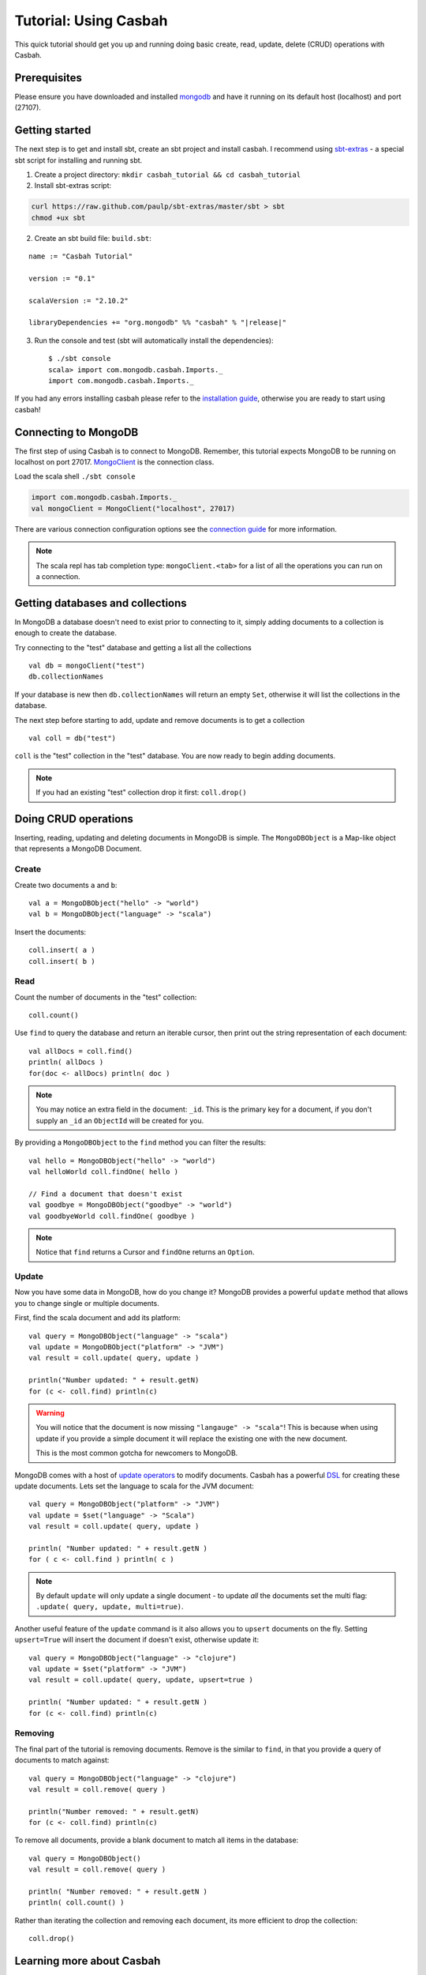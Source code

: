 ======================
Tutorial: Using Casbah
======================
.. highlight:: scala

This quick tutorial should get you up and running doing basic create, read,
update, delete (CRUD) operations with Casbah.

Prerequisites
-------------

Please ensure you have downloaded and installed
`mongodb <http://docs.mongodb.org/manual/installation/>`_ and have it running on
its default host  (localhost) and port (27107).

Getting started
---------------

The next step is to get and install sbt, create an sbt project and install
casbah.  I recommend using `sbt-extras <https://github.com/paulp/sbt-extras>`_
- a special sbt script for installing and running sbt.

1. Create a project directory: ``mkdir casbah_tutorial && cd casbah_tutorial``
2. Install sbt-extras script:

.. code-block:: bash

    curl https://raw.github.com/paulp/sbt-extras/master/sbt > sbt
    chmod +ux sbt

2. Create an sbt build file: ``build.sbt``:

.. parsed-literal::

    name := "Casbah Tutorial"

    version := "0.1"

    scalaVersion := "2.10.2"

    libraryDependencies += "org.mongodb" %% "casbah" % "|release|"

3. Run the console and test (sbt will automatically install the dependencies)::

    $ ./sbt console
    scala> import com.mongodb.casbah.Imports._
    import com.mongodb.casbah.Imports._

If you had any errors installing casbah please refer to the
`installation guide <guide/installation>`_, otherwise you are ready to start
using casbah!

Connecting to MongoDB
---------------------

The first step of using Casbah is to connect to MongoDB.  Remember, this
tutorial expects MongoDB to be running on localhost on port 27017.
`MongoClient <http://mongodb.github.io/casbah/api/#com.mongodb.casbah.MongoClient>`_
is the connection class.


Load the scala shell ``./sbt console``

.. code-block:: scala

    import com.mongodb.casbah.Imports._
    val mongoClient = MongoClient("localhost", 27017)

There are various connection configuration options see the
`connection guide <guide/connecting>`_ for more information.

.. note:: The scala repl has tab completion type: ``mongoClient.<tab>``
    for a list of all the operations you can run on a connection.

Getting databases and collections
---------------------------------

In MongoDB a database doesn't need to exist prior to connecting to it, simply
adding  documents to a collection is enough to create the database.

Try connecting to the "test" database and getting a list all the collections ::

    val db = mongoClient("test")
    db.collectionNames

If your database is new then ``db.collectionNames`` will return an empty ``Set``,
otherwise it will list the collections in the database.


The next step before starting to add, update and remove documents is to get a
collection ::

    val coll = db("test")

``coll`` is the "test" collection in the "test" database. You are now ready to
begin adding documents.

.. note:: If you had an existing "test" collection drop it first:
    ``coll.drop()``

Doing CRUD operations
---------------------

Inserting, reading, updating and deleting documents in MongoDB is simple.
The ``MongoDBObject`` is a Map-like object that represents a MongoDB Document.

Create
^^^^^^

Create two documents ``a`` and ``b``::

    val a = MongoDBObject("hello" -> "world")
    val b = MongoDBObject("language" -> "scala")

Insert the documents::

    coll.insert( a )
    coll.insert( b )

Read
^^^^

Count the number of documents in the "test" collection::

    coll.count()

Use ``find`` to query the database and return an iterable cursor, then print
out the string representation of each document::

    val allDocs = coll.find()
    println( allDocs )
    for(doc <- allDocs) println( doc )

.. note:: You may notice an extra field in the document: ``_id``.
    This is the primary key for a document, if you don't supply an ``_id`` an
    ``ObjectId`` will be created for you.

By providing a ``MongoDBObject`` to the ``find`` method you can filter the
results::

    val hello = MongoDBObject("hello" -> "world")
    val helloWorld coll.findOne( hello )

    // Find a document that doesn't exist
    val goodbye = MongoDBObject("goodbye" -> "world")
    val goodbyeWorld coll.findOne( goodbye )

.. note:: Notice that ``find`` returns a Cursor and ``findOne`` returns an
    ``Option``.

Update
^^^^^^

Now you have some data in MongoDB, how do you change it?  MongoDB provides a
powerful ``update`` method that allows you to change single or multiple
documents.

First, find the scala document and add its platform::

    val query = MongoDBObject("language" -> "scala")
    val update = MongoDBObject("platform" -> "JVM")
    val result = coll.update( query, update )

    println("Number updated: " + result.getN)
    for (c <- coll.find) println(c)

.. warning:: You will notice that the document is now missing
    ``"langauge" -> "scala"``! This is because when using update if you provide
    a simple document it will replace the existing one with the new document.

    This is the most common gotcha for newcomers to MongoDB.

MongoDB comes with a host of
`update operators <http://docs.mongodb.org/manual/core/update/#crud-update-operators>`_
to modify documents.  Casbah has a powerful `DSL <guide/querying>`_ for creating
these update documents. Lets set the language to scala for the JVM document::

    val query = MongoDBObject("platform" -> "JVM")
    val update = $set("language" -> "Scala")
    val result = coll.update( query, update )

    println( "Number updated: " + result.getN )
    for ( c <- coll.find ) println( c )

.. note:: By default ``update`` will only update a single document - to update
    *all* the documents set the multi flag: ``.update( query, update, multi=true)``.

Another useful feature of the ``update`` command is it also allows you to
``upsert`` documents on the fly.  Setting ``upsert=True`` will insert the
document if doesn't exist, otherwise update it::

    val query = MongoDBObject("language" -> "clojure")
    val update = $set("platform" -> "JVM")
    val result = coll.update( query, update, upsert=true )

    println( "Number updated: " + result.getN )
    for (c <- coll.find) println(c)


Removing
^^^^^^^^

The final part of the tutorial is removing documents.  Remove is the similar to
``find``, in that you provide a query of documents to match against::

    val query = MongoDBObject("language" -> "clojure")
    val result = coll.remove( query )

    println("Number removed: " + result.getN)
    for (c <- coll.find) println(c)

To remove all documents, provide a blank document to match all items in the
database::

    val query = MongoDBObject()
    val result = coll.remove( query )

    println( "Number removed: " + result.getN )
    println( coll.count() )

Rather than iterating the collection and removing each document, its more
efficient to drop the collection::

    coll.drop()

Learning more about Casbah
--------------------------

If you got this far you've made a great start, so well done!  The next step on
your Casbah journey is the `full user guide <guide/index.html>`_, where you
can learn indepth about how to use casbah and mongodb.